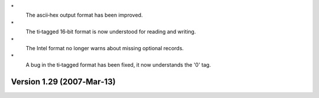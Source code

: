 \*
   The ascii‐hex output format has been improved.

\*
   The ti‐tagged 16‐bit format is now understood for reading and
   writing.

\*
   The Intel format no longer warns about missing optional records.

\*
   A bug in the ti‐tagged format has been fixed, it now understands the
   '0' tag.

Version 1.29 (2007‐Mar‐13)
==========================
